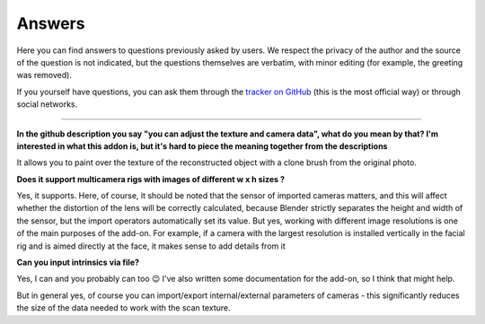 Answers
#######

Here you can find answers to questions previously asked by users. We respect the privacy of the author and the source of the question is not indicated, but the questions themselves are verbatim, with minor editing (for example, the greeting was removed).

If you yourself have questions, you can ask them through the `tracker on GitHub <https://github.com/BlenderHQ/camera_projection_painter/issues/new/choose>`_ (this is the most official way) or through social networks.

------------------------------------------------------------------------------------------------------------------------

**In the github description you say "you can adjust the texture and camera data", what do you mean by that? I'm interested in what this addon is, but it's hard to piece the meaning together from the descriptions**

It allows you to paint over the texture of the reconstructed object with a clone brush from the original photo.

**Does it support multicamera rigs with images of different w x h sizes ?**

Yes, it supports.  Here, of course, it should be noted that the sensor of imported cameras matters, and this will affect whether the distortion of the lens will be correctly calculated, because Blender strictly separates the height and width of the sensor, but the import operators automatically set its value. But yes, working with different image resolutions is one of the main purposes of the add-on. For example, if a camera with the largest resolution is installed vertically in the facial rig and is aimed directly at the face, it makes sense to add details from it

**Can you input intrinsics via file?**

Yes, I can and you probably can too 😉 
I've also written some documentation for the add-on, so I think that might help.

But in general yes, of course you can import/export internal/external parameters of cameras - this significantly reduces the size of the data needed to work with the scan texture.
